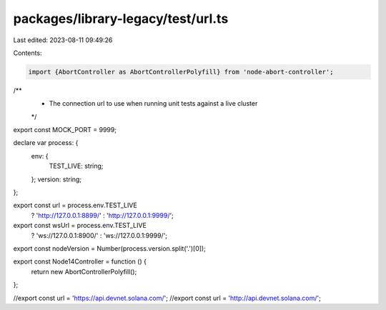 packages/library-legacy/test/url.ts
===================================

Last edited: 2023-08-11 09:49:26

Contents:

.. code-block:: ts

    import {AbortController as AbortControllerPolyfill} from 'node-abort-controller';
/**
 * The connection url to use when running unit tests against a live cluster
 */
export const MOCK_PORT = 9999;

declare var process: {
  env: {
    TEST_LIVE: string;
  };
  version: string;
};

export const url = process.env.TEST_LIVE
  ? 'http://127.0.0.1:8899/'
  : 'http://127.0.0.1:9999/';

export const wsUrl = process.env.TEST_LIVE
  ? 'ws://127.0.0.1:8900/'
  : 'ws://127.0.0.1:9999/';

export const nodeVersion = Number(process.version.split('.')[0]);

export const Node14Controller = function () {
  return new AbortControllerPolyfill();
};

//export const url = 'https://api.devnet.solana.com/';
//export const url = 'http://api.devnet.solana.com/';


